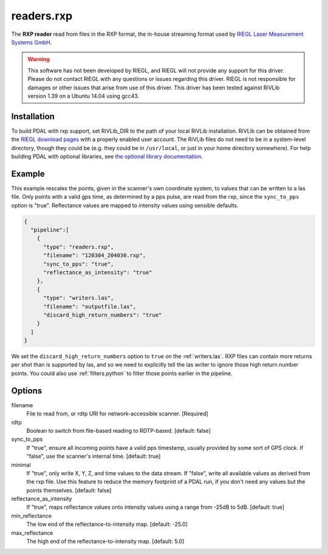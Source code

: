 .. _readers.rxp:

readers.rxp
===========

The **RXP reader** read from files in the RXP format, the in-house streaming format used by `RIEGL Laser Measurement Systems GmbH`_.

.. warning::
   This software has not been developed by RIEGL, and RIEGL will not provide any support for this driver.
   Please do not contact RIEGL with any questions or issues regarding this driver.
   RIEGL is not responsible for damages or other issues that arise from use of this driver.
   This driver has been tested against RiVLib version 1.39 on a Ubuntu 14.04 using gcc43.

.. plugin::

Installation
------------

To build PDAL with rxp support, set RiVLib_DIR to the path of your local RiVLib installation.
RiVLib can be obtained from the `RIEGL download pages`_ with a properly enabled user account.
The RiVLib files do not need to be in a system-level directory, though they could be (e.g. they could be in ``/usr/local``, or just in your home directory somewhere).
For help building PDAL with optional libraries, see `the optional library documentation`_.


Example
-------

This example rescales the points, given in the scanner's own coordinate system, to values that can be written to a las file.
Only points with a valid gps time, as determined by a pps pulse, are read from the rxp, since the ``sync_to_pps`` option is "true".
Reflectance values are mapped to intensity values using sensible defaults.

.. code-block:: json

    {
      "pipeline":[
        {
          "type": "readers.rxp",
          "filename": "120304_204030.rxp",
          "sync_to_pps": "true",
          "reflectance_as_intensity": "true"
        },
        {
          "type": "writers.las",
          "filename": "outputfile.las",
          "discard_high_return_numbers": "true"
        }
      ]
    }


We set the ``discard_high_return_numbers`` option to ``true`` on the :ref:`writers.las`.
RXP files can contain more returns per shot than is supported by las, and so we need to explicitly tell the las writer to ignore those high return number points.
You could also use :ref:`filters.python` to filter those points earlier in the pipeline.


Options
-------

filename
  File to read from, or rdtp URI for network-accessible scanner. [Required]

rdtp
  Boolean to switch from file-based reading to RDTP-based. [default: false]

sync_to_pps
  If "true", ensure all incoming points have a valid pps timestamp, usually provided by some sort of GPS clock.
  If "false", use the scanner's internal time.
  [default: true]

minimal
  If "true", only write X, Y, Z, and time values to the data stream.
  If "false", write all available values as derived from the rxp file.
  Use this feature to reduce the memory footprint of a PDAL run, if you don't need any values but the points themselves.
  [default: false]

reflectance_as_intensity
  If "true", maps reflectance values onto intensity values using a range from -25dB to 5dB.
  [default: true]

min_reflectance
  The low end of the reflectance-to-intensity map.
  [default: -25.0]

max_reflectance
  The high end of the reflectance-to-intensity map.
  [default: 5.0]

.. _RIEGL Laser Measurement Systems GmbH: http://www.riegl.com
.. _RIEGL download pages: http://www.riegl.com/members-area/software-downloads/libraries/
.. _the optional library documentation: http://www.pdal.io/compilation/unix.html#configure-your-optional-libraries
